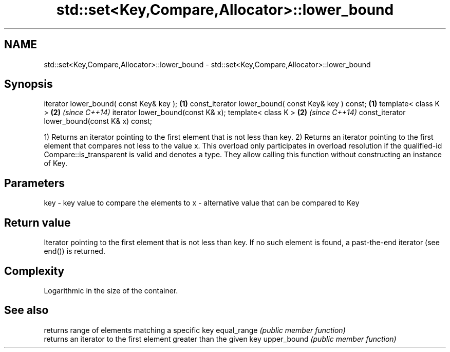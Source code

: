 .TH std::set<Key,Compare,Allocator>::lower_bound 3 "2020.03.24" "http://cppreference.com" "C++ Standard Libary"
.SH NAME
std::set<Key,Compare,Allocator>::lower_bound \- std::set<Key,Compare,Allocator>::lower_bound

.SH Synopsis

iterator lower_bound( const Key& key );             \fB(1)\fP
const_iterator lower_bound( const Key& key ) const; \fB(1)\fP
template< class K >                                 \fB(2)\fP \fI(since C++14)\fP
iterator lower_bound(const K& x);
template< class K >                                 \fB(2)\fP \fI(since C++14)\fP
const_iterator lower_bound(const K& x) const;

1) Returns an iterator pointing to the first element that is not less than key.
2) Returns an iterator pointing to the first element that compares not less to the value x. This overload only participates in overload resolution if the qualified-id Compare::is_transparent is valid and denotes a type. They allow calling this function without constructing an instance of Key.

.SH Parameters


key - key value to compare the elements to
x   - alternative value that can be compared to Key


.SH Return value

Iterator pointing to the first element that is not less than key. If no such element is found, a past-the-end iterator (see end()) is returned.

.SH Complexity

Logarithmic in the size of the container.

.SH See also


            returns range of elements matching a specific key
equal_range \fI(public member function)\fP
            returns an iterator to the first element greater than the given key
upper_bound \fI(public member function)\fP




